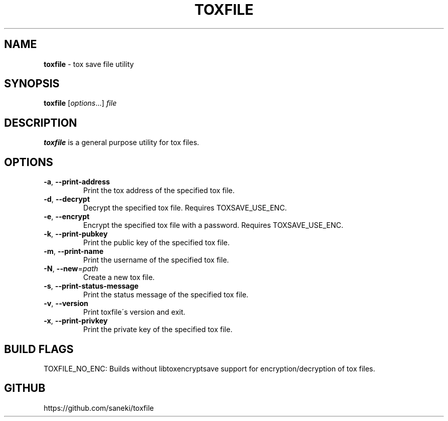 .\" generated with Ronn/v0.7.3
.\" http://github.com/rtomayko/ronn/tree/0.7.3
.
.TH "TOXFILE" "1" "May 2015" "" ""
.
.SH "NAME"
\fBtoxfile\fR \- tox save file utility
.
.SH "SYNOPSIS"
\fBtoxfile\fR [\fIoptions\fR\.\.\.] \fIfile\fR
.
.SH "DESCRIPTION"
\fBtoxfile\fR is a general purpose utility for tox files\.
.
.SH "OPTIONS"
.
.TP
\fB\-a\fR, \fB\-\-print\-address\fR
Print the tox address of the specified tox file\.
.
.TP
\fB\-d\fR, \fB\-\-decrypt\fR
Decrypt the specified tox file\. Requires TOXSAVE_USE_ENC\.
.
.TP
\fB\-e\fR, \fB\-\-encrypt\fR
Encrypt the specified tox file with a password\. Requires TOXSAVE_USE_ENC\.
.
.TP
\fB\-k\fR, \fB\-\-print\-pubkey\fR
Print the public key of the specified tox file\.
.
.TP
\fB\-m\fR, \fB\-\-print\-name\fR
Print the username of the specified tox file\.
.
.TP
\fB\-N\fR, \fB\-\-new\fR=\fIpath\fR
Create a new tox file\.
.
.TP
\fB\-s\fR, \fB\-\-print\-status\-message\fR
Print the status message of the specified tox file\.
.
.TP
\fB\-v\fR, \fB\-\-version\fR
Print toxfile\'s version and exit\.
.
.TP
\fB\-x\fR, \fB\-\-print\-privkey\fR
Print the private key of the specified tox file\.
.
.SH "BUILD FLAGS"
TOXFILE_NO_ENC: Builds without libtoxencryptsave support for encryption/decryption of tox files\.
.
.SH "GITHUB"
https://github\.com/saneki/toxfile
